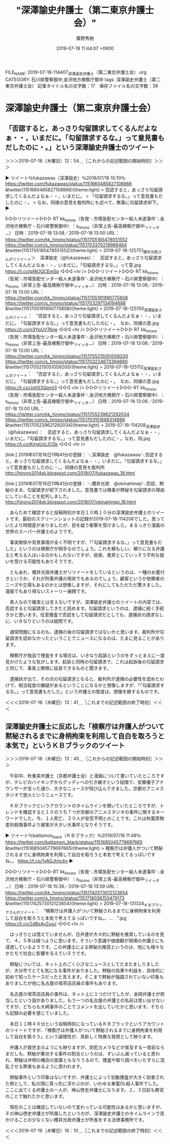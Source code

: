 #+TITLE: "深澤諭史弁護士（第二東京弁護士会）"
#+AUTHOR: 廣野秀樹
#+EMAIL:  hirono2013k@gmail.com
#+DATE: 2019-07-18 11:44:07 +0900
FILE_NAME: 2019-07-18-114407_深澤諭史弁護士（第二東京弁護士会）.org
CATEGORY: 石川県警察御中,金沢地方検察庁御中
tags: 深澤諭史弁護士（第二東京弁護士会） 
記事タイトル名の文字数：17　保存ファイル名の文字数：39

* 深澤諭史弁護士（第二東京弁護士会）

** 「否認すると，あっさり勾留請求してくるんだよなぁ・・，いまだに。「勾留請求するな。」って意見書もだしたのに・。」という深澤諭史弁護士のツイート
   :LOGBOOK:
   CLOCK: [2019-07-18 木 12:54]--[2019-07-18 木 13:41] =>  0:47
   :END:

＞＞＞2019-07-18（木曜日）12：54＿［これからの記述範囲の開始時刻］＞＞＞

▶ ツイート％fukazawas（深澤諭史）％2019/07/18 10:10％ https://twitter.com/fukazawas/status/1151660485827108866
&twitter(1151660485827108866){theme:light}
> 否認すると，あっさり勾留請求してくるんだよなぁ・・，いまだに。
> 「勾留請求するな。」って意見書もだしたのに・。
> なお，同様の意見を裁判所にも述べて，無事に勾留請求却下。  
▶

▷▷▷リツイート▷▷▷
RT kk_hirono（告発＼市場急配センター殺人未遂事件＼金沢地方検察庁・石川県警察御中）｜s_hirono（非常上告-最高検察庁御中_ツイッター） 日時：2019-07-18 13:08／2019-07-18 13:00 URL： https://twitter.com/kk_hirono/status/1151705165478551552 https://twitter.com/s_hirono/status/1151703370219966464
&twitter(1151705165478551552){theme:light}
> 2019-07-18-125751_櫻井光政さんがリツイート＞　深澤諭史（@fukazawas）：　否認すると，あっさり勾留請求してくるんだよなぁ・・，いまだに。「勾留請求するな。」って意.jpg https://t.co/pfAOQCEmSp
◁◁◁
<hr />
▷▷▷リツイート▷▷▷
RT kk_hirono（告発＼市場急配センター殺人未遂事件＼金沢地方検察庁・石川県警察御中）｜s_hirono（非常上告-最高検察庁御中_ツイッター） 日時：2019-07-18 13:08／2019-07-18 13:00 URL： https://twitter.com/kk_hirono/status/1151705191990775808 https://twitter.com/s_hirono/status/1151703297134194688
&twitter(1151705191990775808){theme:light}
> 2019-07-18-125150_深澤諭史さんのツイート：　”否認すると，あっさり勾留請求してくるんだよなぁ・・，いまだに。　「勾留請求するな。」って意見書もだしたのに・。　なお，同様の意.jpg https://t.co/n3YpUV7Ane
◁◁◁
<hr />
▷▷▷リツイート▷▷▷
RT kk_hirono（告発＼市場急配センター殺人未遂事件＼金沢地方検察庁・石川県警察御中）｜s_hirono（非常上告-最高検察庁御中_ツイッター） 日時：2019-07-18 13:08／2019-07-18 13:00 URL： https://twitter.com/kk_hirono/status/1151705215051059200 https://twitter.com/s_hirono/status/1151703224673394690
&twitter(1151705215051059200){theme:light}
> 2019-07-18-125112_深澤諭史さんのツイート：　”否認すると，あっさり勾留請求してくるんだよなぁ・・，いまだに。　「勾留請求するな。」って意見書もだしたのに・。　なお，同様の意.jpg https://t.co/JohS3QpmI3
◁◁◁
<hr />
▷▷▷リツイート▷▷▷
RT kk_hirono（告発＼市場急配センター殺人未遂事件＼金沢地方検察庁・石川県警察御中）｜s_hirono（非常上告-最高検察庁御中_ツイッター） 日時：2019-07-18 13:08／2019-07-18 13:00 URL： https://twitter.com/kk_hirono/status/1151705239621292034 https://twitter.com/s_hirono/status/1151703151688314886
&twitter(1151705239621292034){theme:light}
> 2019-07-18-114208_深澤諭史（@fukazawas）：　否認すると，あっさり勾留請求してくるんだよなぁ・・，いまだに。「勾留請求するな。」って意見書もだしたのに・。なお，同.jpg https://t.co/KmgUzLICGk
◁◁◁
<hr />

[link:] 2019年07月18日11時41分の登録： ＼深澤諭史　@fukazawas＼否認すると，あっさり勾留請求してくるんだよなぁ・・，いまだに。\n「勾留請求するな。」って意見書もだしたのに・。\nなお，同様の意見を裁判所 http://hirono2014sk.blogspot.com/2019/07/fukazawas_18.html

[link:] 2019年07月18日11時41分の登録： ＼櫻井光政　@okinahimeji＼否認、黙秘のまま、勾留請求が却下されました。意見書では検事が黙秘を勾留請求の理由にしていることを批判しました。 http://hirono2014sk.blogspot.com/2019/07/okinahimeji_18.html

　あらためて確認すると投稿時刻が本日１０時１０分の深澤諭史弁護士のツイートです。最初のスクリーンショットの記録が2019-07-18-114208でした。思っていたより時間差がありましたが、目を疑う衝撃を受けました。まるっきり漫画の世界のスーパー弁護士のようです。

　事実関係や背景事情が全く不明ですが、「「勾留請求するな。」って意見書もだした」というのは検察庁が相手なのでしょう。これを頼もしい、頼りになる弁護士と考える人はいるのかもしれないですが、挑発、愚弄としていっそう不利な扱いを受ける可能性もありそうです。

　ともあれ、櫻井光政弁護士がリツイートをしているというのは、一種のお墨付きというか、それが刑事弁護の現状でもあるのでしょう。顧客というか依頼者のニーズや立場もあるのかとは想像しますが、それにしてもただただ驚きました。漫画でもあり得ないストーリー展開です。

　素人なので確実とは言えないですが、深澤諭史弁護士のツイートの内容では、否認すると勾留請求してきたと読めます。勾留請求というのは、逮捕に続く手続きかと思います。任意捜査で否認をして勾留請求だとしても、逮捕状の請求なしに、いきなりというのは疑問です。

　通常問題になるのも、逮捕の後の勾留請求ではないかと思います。裁判所が勾留請求を認めなかったということでニュースになるのは、たまに見ることがあります。

　検察庁が独自で捜査をする場合は、いきなり起訴というのをずっとまえに一度見かけたような気がします。起訴と同時の勾留請求で、これは起訴後の勾留請求と同じで、事実上無限に延長できるものと聞きます。

　逮捕状が出て、その次の勾留請求となると、裁判所が逮捕の必要性を認めたわけで、相当程度の嫌疑があるということになるかと想像しますが、「「勾留請求するな。」って意見書もだした」という弁護士の態度は、想像を絶するものです。

＜＜＜2019-07-18（木曜日）13：41＿［これまでの記述範囲の終了時刻］＜＜＜

** 深澤諭史弁護士に反応した「検察庁は弁護人がついて黙秘されるまでに身柄拘束を利用して自白を取ろうと本気で」というＫＢブラックのツイート
   :LOGBOOK:
   CLOCK: [2019-07-18 木 13:45]--[2019-07-18 木 16:10] =>  2:25
   :END:

＞＞＞2019-07-18（木曜日）13：45＿［これからの記述範囲の開始時刻］＞＞＞

　午前中、秋重実弁護士（京都弁護士会）と漫画について書いていたところですが、テレビのバイキングからグッディへの引き継ぎという段階で、安藤優子アナウンサーが言った通り、大きなニュースが飛び込んできました。京都のアニメスタジオで放火というニュースです。

　ＫＢブラックというアカウントのタイムラインを開いていたところですが、トレンドを確認すると１０のうち７つが京都のアニメスタジオの事件に関するキーワードでした。今、１人死亡、２０人が安否不明とのことです。これは秋葉原無差別殺傷事件より被害が大きい大事件となりそうです。

▶ ツイート％battamon_black（ＫＢブラック）％2019/07/18 11:48％ https://twitter.com/battamon_black/status/1151685045779697665
&twitter(1151685045779697665){theme:light}
> 検察庁は弁護人がついて黙秘されるまでに身柄拘束を利用して自白を取ろうと本気で考えてるっぽいですね。。 https://t.co/1yAGJtmcbv  
▶

▷▷▷リツイート▷▷▷
RT kk_hirono（告発＼市場急配センター殺人未遂事件＼金沢地方検察庁・石川県警察御中）｜s_hirono（非常上告-最高検察庁御中_ツイッター） 日時：2019-07-18 15:36／2019-07-18 13:59 URL： https://twitter.com/kk_hirono/status/1151742573012123654 https://twitter.com/s_hirono/status/1151718036153479173
&twitter(1151742573012123654){theme:light}
> 2019-07-18-131324_ＫＢブラックさんのツイート：　”検察庁は弁護人がついて黙秘されるまでに身柄拘束を利用して自白を取ろうと本気で考えてるっぽいですね。。…　”.jpg https://t.co/2dBsAyZogJ
◁◁◁
<hr />

　はっきりとは憶えていませんが、日弁連が大々的に黙秘を推奨しているのを見て、４，５年は経つように思います。そういう意識や価値観が現場の弁護士にも浸透しているようです。この弁護士による黙秘の推奨というのは、他にも様々なかたちで社会に影響を与えていそうです。

　黙秘については、ネット上のごく小さなニュースとしてたまたましりましたが、大分市でとても気になる事件がありました。黙秘の効果や利益を、具体的に初めて知ったケースだったと言えます。そこまで黙秘が強調されていない印象もありましたが他に名古屋の喫茶店店員の事件もあります。

　名古屋の喫茶店店員の事件は、ネット上に１つだけでしたが、金岡弁護士が担当したという話がありました。もう一つの名古屋の弁護士の名前は思い出せないですが、どちらも大崎事件のことでコメントを出していたかと思います。そちらも記録の必要を感じていました。

　本日１１時４８分という投稿時刻になっているＫＢブラックというアカウントのツイートですが、「検察庁は弁護人がついて黙秘されるまでに身柄拘束を利用して自白を取ろう」という論理性が、真新しく特異な発想として映ります。

　弁護人が救世主のようにも映りますが、防犯カメラなどが普及する一昔前ならまだしも、黙秘が奏功する事件の割合というのは、ずいぶん減っていると思われ、黙秘は弁明の機会の放棄ともなりうるので、捜査や取り調べをいたずらに混乱させる弊害もあるように思われます。

　黙秘事件という印象はないですが、弁護士によって初動捜査が大きく妨害された例として、私の頭に真っ先に浮かぶのが、いわゆる東電OL殺人事件でした。ここに出てくる弁護士の一人が、神山啓史弁護士になります。２，３日前も教官のことで触れたかと思います。

　現在のことは確認していないので変わっている可能性はあるかと思いますが、その神山啓史弁護士が所属したというのが、深澤諭史弁護士のタイムラインで見かけることの少なくない櫻井光政弁護士が所長をする法律事務所です。

＜＜＜2019-07-18（木曜日）16：10＿［これまでの記述範囲の終了時刻］＜＜＜


